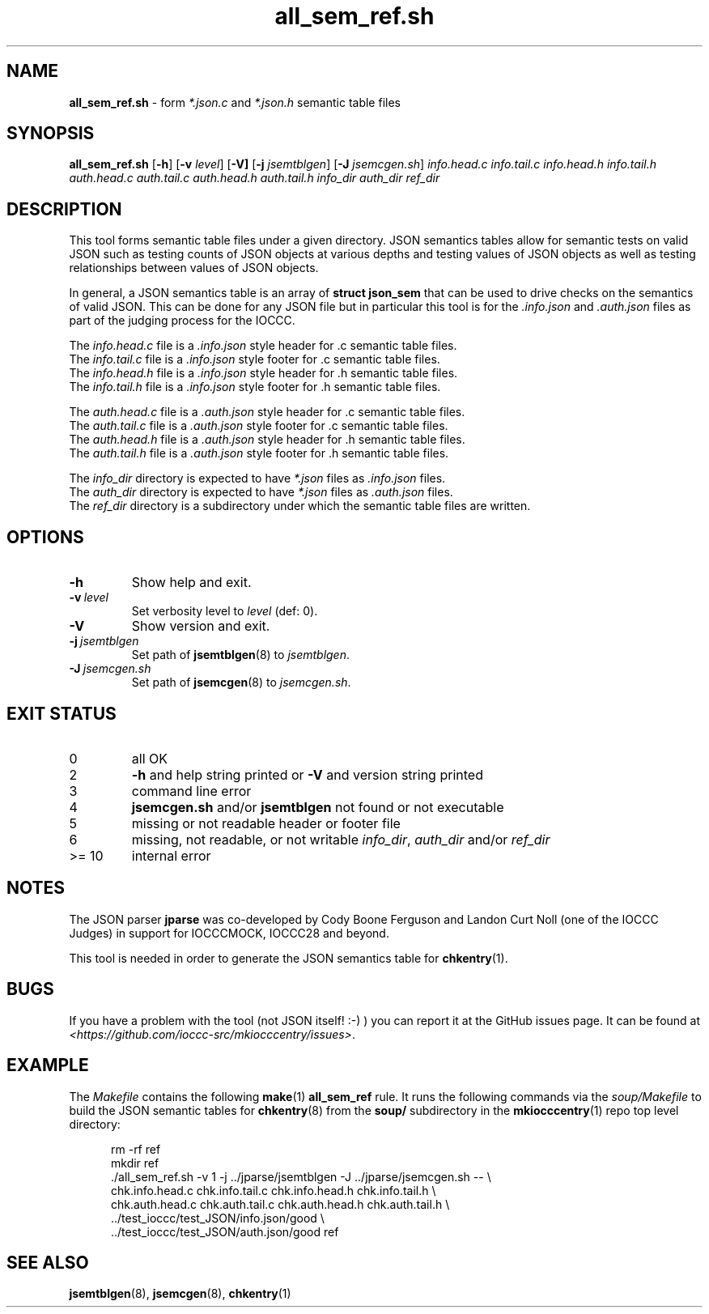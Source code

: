 .\" section 8 man page for all_sem_ref.sh
.\"
.\" This man page was first written by Cody Boone Ferguson for the IOCCC
.\" in 2022.
.\"
.\" Humour impairment is not virtue nor is it a vice, it's just plain
.\" wrong: almost as wrong as JSON spec mis-features and C++ obfuscation! :-)
.\"
.\" "Share and Enjoy!"
.\"     --  Sirius Cybernetics Corporation Complaints Division, JSON spec department. :-)
.\"
.TH all_sem_ref.sh 8 "20 February 2025" "all_sem_ref.sh" "IOCCC tools"
.SH NAME
.B all_sem_ref.sh
\- form
.I *.json.c
and
.I *.json.h
semantic table files
.SH SYNOPSIS
.B all_sem_ref.sh
.RB [\| \-h \|]
.RB [\| \-v
.IR level \|]
.RB [\| \-V]
.RB [\| \-j
.IR jsemtblgen \|]
.RB [\| \-J
.IR jsemcgen.sh \|]
.I info.head.c
.I info.tail.c
.I info.head.h
.I info.tail.h
.I auth.head.c
.I auth.tail.c
.I auth.head.h
.I auth.tail.h
.I info_dir
.I auth_dir
.I ref_dir
.SH DESCRIPTION
This tool forms semantic table files under a given directory.
JSON semantics tables allow for semantic tests on valid JSON such as testing counts of JSON objects at various depths and testing values of JSON objects as well as testing relationships between values of JSON objects.
.PP
In general, a JSON semantics table is an array of
.B struct json_sem
that can be used to drive checks on the semantics of valid JSON.
This can be done for any JSON file but in particular this tool is for the
.I .info.json
and
.I .auth.json
files as part of the judging process for the IOCCC.
.PP
The
.I info.head.c
file is a
.I .info.json
style header for .c semantic table files.
.br
The
.I info.tail.c
file is a
.I .info.json
style footer for .c semantic table files.
.br
The
.I info.head.h
file is a
.I .info.json
style header for .h semantic table files.
.br
The
.I info.tail.h
file is a
.I .info.json
style footer for .h semantic table files.
.PP
The
.I auth.head.c
file is a
.I .auth.json
style header for .c semantic table files.
.br
The
.I auth.tail.c
file is a
.I .auth.json
style footer for .c semantic table files.
.br
The
.I auth.head.h
file is a
.I .auth.json
style header for .h semantic table files.
.br
The
.I auth.tail.h
file is a
.I .auth.json
style footer for .h semantic table files.
.PP
The
.I info_dir
directory is expected to have
.I *.json
files as
.I .info.json
files.
.br
The
.I auth_dir
directory is expected to have
.I *.json
files as
.I .auth.json
files.
.br
The
.I ref_dir
directory is a subdirectory under which the semantic table files are written.
.SH OPTIONS
.TP
.B \-h
Show help and exit.
.TP
.BI \-v\  level
Set verbosity level to
.I level
(def: 0).
.TP
.B \-V
Show version and exit.
.TP
.BI \-j\  jsemtblgen
Set path of
.BR jsemtblgen (8)
to
.IR jsemtblgen .
.TP
.BI \-J\  jsemcgen.sh
Set path of
.BR jsemcgen (8)
to
.IR jsemcgen.sh .
.SH EXIT STATUS
.TP
0
all OK
.TQ
2
.B \-h
and help string printed or
.B \-V
and version string printed
.TQ
3
command line error
.TQ
4
.B jsemcgen.sh
and/or
.B jsemtblgen
not found or not executable
.TQ
5
missing or not readable header or footer file
.TQ
6
missing, not readable, or not writable
.IR info_dir ,
.I auth_dir
and/or
.I ref_dir
.TQ
>= 10
internal error
.SH NOTES
.PP
The JSON parser
.B jparse
was co\-developed by Cody Boone Ferguson and Landon Curt Noll (one of the IOCCC Judges) in support for IOCCCMOCK, IOCCC28 and beyond.
.PP
This tool is needed in order to generate the JSON semantics table for
.BR chkentry (1).
.SH BUGS
If you have a problem with the tool (not JSON itself! :\-) ) you can report it at the GitHub issues page.
It can be found at
.br
.IR \<https://github.com/ioccc\-src/mkiocccentry/issues\> \|.
.SH EXAMPLE
The
.I Makefile
contains the following
.BR make (1)
.B all_sem_ref
rule.
It runs the following commands via the
.I soup/Makefile
to build the JSON semantic tables for
.BR chkentry (8)
from the
.B soup/
subdirectory in the
.BR mkiocccentry (1)
repo top level directory:
.sp 1
.in +0.5i
.nf
rm -rf ref
mkdir ref
\&./all_sem_ref.sh \-v 1 \-j ../jparse/jsemtblgen \-J ../jparse/jsemcgen.sh -- \e
    chk.info.head.c chk.info.tail.c chk.info.head.h chk.info.tail.h \e
    chk.auth.head.c chk.auth.tail.c chk.auth.head.h chk.auth.tail.h \e
    ../test_ioccc/test_JSON/info.json/good \e
    ../test_ioccc/test_JSON/auth.json/good ref
.fi
.in -0.5i
.SH SEE ALSO
.BR jsemtblgen (8),
.BR jsemcgen (8),
.BR chkentry (1)
